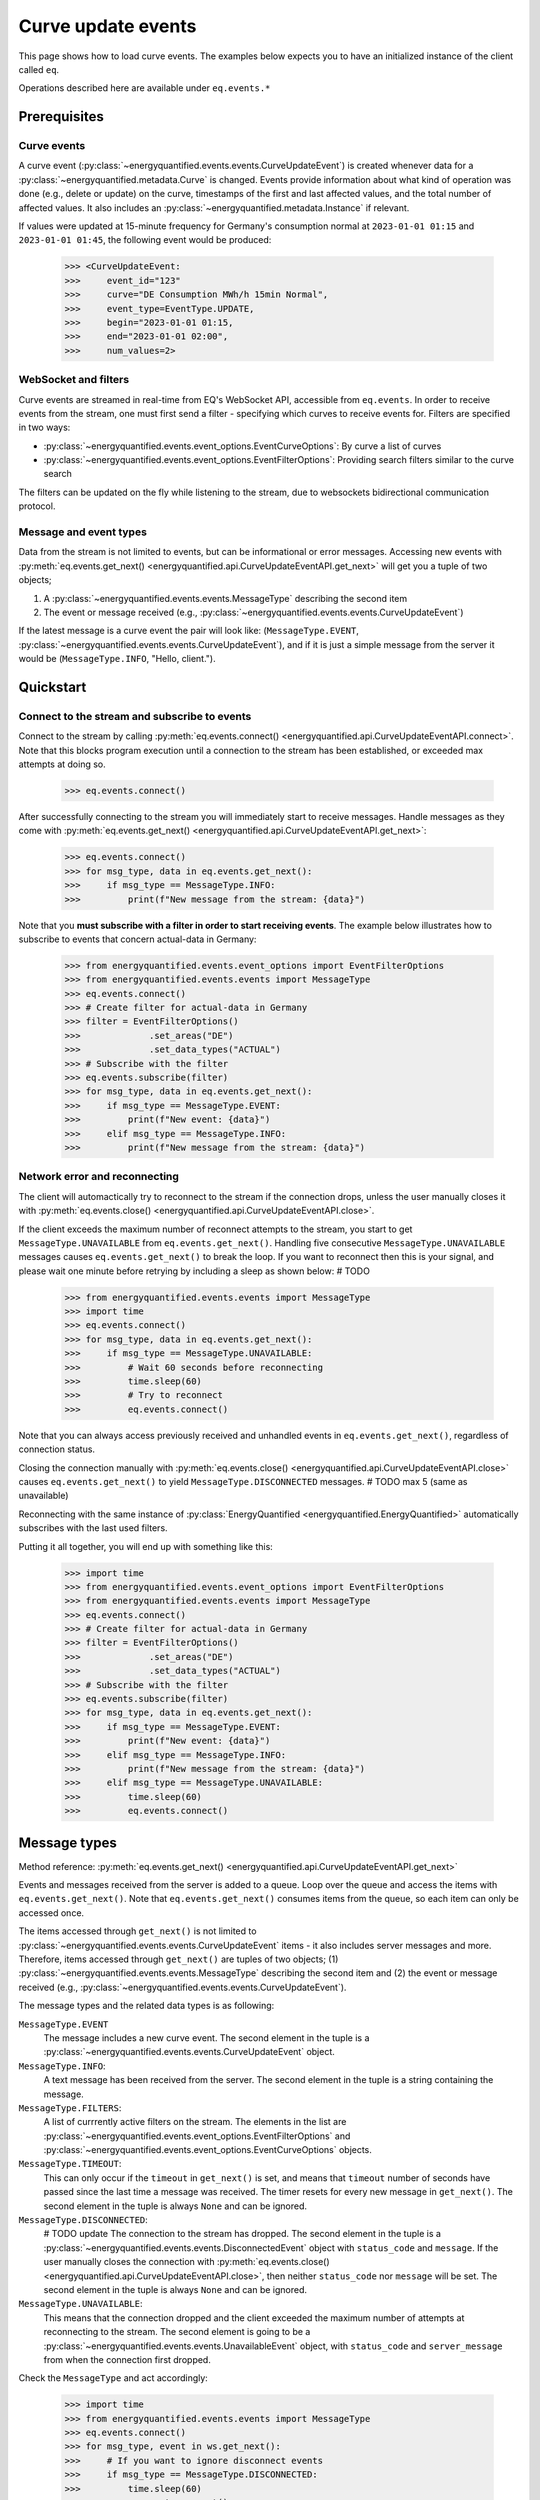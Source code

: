 Curve update events
===========

This page shows how to load curve events. The examples below expects you to have an initialized
instance of the client called ``eq``.

Operations described here are available under ``eq.events.*``


Prerequisites
---------------------

Curve events
~~~~~~~~~~~~~~

A curve event (:py:class:`~energyquantified.events.events.CurveUpdateEvent`) is created whenever
data for a :py:class:`~energyquantified.metadata.Curve` is changed. Events provide information
about what kind of operation was done (e.g., delete or update) on the curve, timestamps of
the first and last affected values, and the total number of affected values. It also includes an
:py:class:`~energyquantified.metadata.Instance` if relevant.


If values were updated at 15-minute frequency for Germany's consumption normal at
``2023-01-01 01:15`` and ``2023-01-01 01:45``, the following event would be produced:

    >>> <CurveUpdateEvent:
    >>>     event_id="123"
    >>>     curve="DE Consumption MWh/h 15min Normal",
    >>>     event_type=EventType.UPDATE,
    >>>     begin="2023-01-01 01:15,
    >>>     end="2023-01-01 02:00",
    >>>     num_values=2>

WebSocket and filters
~~~~~~~~~~~~~~

Curve events are streamed in real-time from EQ's WebSocket API, accessible from ``eq.events``. In order
to receive events from the stream, one must first send a filter - specifying which curves to receive
events for. Filters are specified in two ways:

- :py:class:`~energyquantified.events.event_options.EventCurveOptions`: By curve a list of curves
- :py:class:`~energyquantified.events.event_options.EventFilterOptions`: Providing search filters similar
  to the curve search

The filters can be updated on the fly while listening to the stream, due to websockets
bidirectional communication protocol.

Message and event types
~~~~~~~~~~~~~~

Data from the stream is not limited to events, but can be informational or error messages. Accessing
new events with :py:meth:`eq.events.get_next() <energyquantified.api.CurveUpdateEventAPI.get_next>` will
get you a tuple of two objects;

#. A :py:class:`~energyquantified.events.events.MessageType` describing the second item
#. The event or message received (e.g., :py:class:`~energyquantified.events.events.CurveUpdateEvent`)


If the latest message is a curve event the pair will look like: (``MessageType.EVENT``,
:py:class:`~energyquantified.events.events.CurveUpdateEvent`), and if it is just a simple message
from the server it would be (``MessageType.INFO``, "Hello, client.").

Quickstart
---------------------

Connect to the stream and subscribe to events
~~~~~~~~~~~~~~

Connect to the stream by calling
:py:meth:`eq.events.connect() <energyquantified.api.CurveUpdateEventAPI.connect>`. Note that this
blocks program execution until a connection to the stream has been established, or exceeded max attempts
at doing so.

    >>> eq.events.connect()

After successfully connecting to the stream you will immediately start to receive messages. Handle messages as
they come with :py:meth:`eq.events.get_next() <energyquantified.api.CurveUpdateEventAPI.get_next>`:

    >>> eq.events.connect()
    >>> for msg_type, data in eq.events.get_next():
    >>>     if msg_type == MessageType.INFO:
    >>>         print(f"New message from the stream: {data}")

Note that you **must subscribe with a filter in order to start receiving events**. The example below
illustrates how to subscribe to events that concern actual-data in Germany:

    >>> from energyquantified.events.event_options import EventFilterOptions
    >>> from energyquantified.events.events import MessageType
    >>> eq.events.connect()
    >>> # Create filter for actual-data in Germany
    >>> filter = EventFilterOptions()
    >>>             .set_areas("DE")
    >>>             .set_data_types("ACTUAL")
    >>> # Subscribe with the filter
    >>> eq.events.subscribe(filter)
    >>> for msg_type, data in eq.events.get_next():
    >>>     if msg_type == MessageType.EVENT:
    >>>         print(f"New event: {data}")
    >>>     elif msg_type == MessageType.INFO:
    >>>         print(f"New message from the stream: {data}")

Network error and reconnecting
~~~~~~~~~~~~~~

The client will automactically try to reconnect to the stream if the connection drops, unless the
user manually closes it with :py:meth:`eq.events.close() <energyquantified.api.CurveUpdateEventAPI.close>`.


If the client exceeds the maximum number of reconnect attempts to the stream, you start to get
``MessageType.UNAVAILABLE`` from ``eq.events.get_next()``. Handling five consecutive
``MessageType.UNAVAILABLE`` messages causes ``eq.events.get_next()`` to break the loop. If you want
to reconnect then this is your signal, and please wait one minute before retrying by including
a sleep as shown below: # TODO
    
    >>> from energyquantified.events.events import MessageType
    >>> import time
    >>> eq.events.connect()
    >>> for msg_type, data in eq.events.get_next():
    >>>     if msg_type == MessageType.UNAVAILABLE:
    >>>         # Wait 60 seconds before reconnecting
    >>>         time.sleep(60)
    >>>         # Try to reconnect
    >>>         eq.events.connect()

Note that you can always access previously received and unhandled events in ``eq.events.get_next()``,
regardless of connection status.

Closing the connection manually with
:py:meth:`eq.events.close() <energyquantified.api.CurveUpdateEventAPI.close>` causes ``eq.events.get_next()``
to yield ``MessageType.DISCONNECTED`` messages. # TODO max 5 (same as unavailable)

Reconnecting with the same instance of :py:class:`EnergyQuantified <energyquantified.EnergyQuantified>`
automatically subscribes with the last used filters.

Putting it all together, you will end up with something like this:

    >>> import time
    >>> from energyquantified.events.event_options import EventFilterOptions
    >>> from energyquantified.events.events import MessageType
    >>> eq.events.connect()
    >>> # Create filter for actual-data in Germany
    >>> filter = EventFilterOptions()
    >>>             .set_areas("DE")
    >>>             .set_data_types("ACTUAL")
    >>> # Subscribe with the filter
    >>> eq.events.subscribe(filter)
    >>> for msg_type, data in eq.events.get_next():
    >>>     if msg_type == MessageType.EVENT:
    >>>         print(f"New event: {data}")
    >>>     elif msg_type == MessageType.INFO:
    >>>         print(f"New message from the stream: {data}")
    >>>     elif msg_type == MessageType.UNAVAILABLE:
    >>>         time.sleep(60)
    >>>         eq.events.connect()


Message types
---------------------

Method reference: :py:meth:`eq.events.get_next() <energyquantified.api.CurveUpdateEventAPI.get_next>`

Events and messages received from the server is added to a queue. Loop over the queue
and access the items with ``eq.events.get_next()``. Note that ``eq.events.get_next()``
consumes items from the queue, so each item can only be accessed once.

The items accessed through ``get_next()`` is not limited to
:py:class:`~energyquantified.events.events.CurveUpdateEvent` items - it also includes server messages and more.
Therefore, items accessed through ``get_next()`` are tuples of two objects;
(1) :py:class:`~energyquantified.events.events.MessageType` describing the second item and
(2) the event or message received (e.g., :py:class:`~energyquantified.events.events.CurveUpdateEvent`).

The message types and the related data types is as following:

``MessageType.EVENT``
    The message includes a new curve event. The second element in the tuple is
    a :py:class:`~energyquantified.events.events.CurveUpdateEvent` object.

``MessageType.INFO``:
    A text message has been received from the server. The second element in the tuple
    is a string containing the message.

``MessageType.FILTERS``:
    A list of currrently active filters on the stream. The elements in the list are
    :py:class:`~energyquantified.events.event_options.EventFilterOptions` and
    :py:class:`~energyquantified.events.event_options.EventCurveOptions` objects.

``MessageType.TIMEOUT``:
    This can only occur if the ``timeout`` in ``get_next()`` is set, and means that ``timeout``
    number of seconds have passed since the last time a message was received. The timer resets
    for every new message in ``get_next()``. The second element in the tuple is always ``None``
    and can be ignored.

``MessageType.DISCONNECTED``:
    # TODO update
    The connection to the stream has dropped. The second element in the tuple is a
    :py:class:`~energyquantified.events.events.DisconnectedEvent` object with ``status_code`` and
    ``message``. If the user manually closes the connection with
    :py:meth:`eq.events.close() <energyquantified.api.CurveUpdateEventAPI.close>`, then neither
    ``status_code`` nor ``message`` will be set. The second element in the tuple is
    always ``None`` and can be ignored.

``MessageType.UNAVAILABLE``:
    This means that the connection dropped and the client exceeded the maximum number of attempts at
    reconnecting to the stream. The second element is going to be a
    :py:class:`~energyquantified.events.events.UnavailableEvent` object, with ``status_code`` and
    ``server_message`` from when the connection first dropped.

Check the ``MessageType`` and act accordingly:
        
        >>> import time
        >>> from energyquantified.events.events import MessageType
        >>> eq.events.connect()
        >>> for msg_type, event in ws.get_next():
        >>>     # If you want to ignore disconnect events
        >>>     if msg_type == MessageType.DISCONNECTED:
        >>>         time.sleep(60)
        >>>         eq.events.connect()
        >>>     if msg_type == MessageType.DISCONNECTED:
        >>>         continue
        >>>     if msg_type == MessageType.EVENT:
        >>>         # Act on event ..
        >>>     elif msg_type == MessageType.INFO:
        >>>         print(f"Info message from server: {event})

``get_next()`` is blocking, which means that 

#. get_next(): blocking, timeout

``eq.events.get_next()`` is blocking while waiting for new messages from the stream. If you might want to
act when the stream is quiet (e.g., changing filters), supply the ``timeout`` parameter with the number of
seconds to wait for an event.

    >>> eq.events.connect()
    >>> for msg_type, data in eq.events.get_next(timeout=10):
    >>>     # If 10 seconds pass since the last event

#.  Note that you will not receive b4 filters

#. auto reconnect

#. keyboardinterrrupt to exit



Closing the connection
---------------------

Method reference: :py:meth:`eq.events.close() <energyquantified.api.CurveUpdateEventAPI.close>`


Remembering received events
---------------------

Events are available on the stream server a short amount of time after they are created. Every
:py:class:`~energyquantified.events.events.CurveUpdateEvent` is uniquely identified by their
``event_id`` attribute. The API supports requesting older events. Note that the stream server
**keeps only a limited number of events** and there is no guarantee that you will receive all events.

Network error and missed events
~~~~~~~~~~~~~~

The client always keeps track of the most recent event received by storing the ``event_id``
in-memory. If you for any reason lose connection the stream, with the exception of manually closing
(i.e., calling :py:meth:`eq.events.close() <energyquantified.api.events.CurveUpdateEventAPI.close>`) it,
the client automatically tries to reconnect and requests all events since the last received ``event_id``.


Request all events since last session
~~~~~~~~~~~~~~

Getting events that were streamed after you were last connected to the stream can be done in one of two
ways; (1) supplying the ``last_id`` parameter in
:py:meth:`eq.events.connect() <energyquantified.api.events.CurveUpdateEventAPI.connect>`
with the ``event_id`` from the last :py:class:`~energyquantified.events.events.CurveUpdateEvent` you
received, or (2) by supplying the ``last_id_file`` parameter with a file path when initializing
:py:class:`EnergyQuantified <energyquantified.EnergyQuantified>`. The two options are briefly described
in the following subsections. ID parameterized in ``connect()`` takes priority over the last id file.

Connecting with an ID
^^^^^^^^^^^^^^

When connecting to the stream, you can supply the ``last_id`` parameter
:py:meth:`eq.events.connect() <energyquantified.api.events.CurveUpdateEventAPI.connect>`
with the ``event_id`` from the last :py:class:`~energyquantified.events.events.CurveUpdateEvent` you
received, to include all events since. Note that the stream server **keeps only a limited number of
events** and there is no guarantee that you will receive all events.


Storing last event id in a file
^^^^^^^^^^^^^^

The simplest way to request events missed while not connected is to supply the ``last_id_file``
param with a file path when initializing
:py:class:`EnergyQuantified <energyquantified.EnergyQuantified>`:

        >>> from energyquantified import EnergyQuantified
        >>> eq = EnergyQuantified(
        >>>     api_key="aaaa-bbbb-cccc-dddd,
        >>>     last_id_file="last_id_file.json", # file path
        >>> )

The file path can include parent directories (which will also be created):
    
        >>> from energyquantified import EnergyQuantified
        >>> eq = EnergyQuantified(
        >>>     api_key="aaaa-bbbb-cccc-dddd,
        >>>     last_id_file="folder_name/last_id_file.json",
        >>> )

The client regurarly updates the file at a defined interval (0.5/min), if the connection
closes, and when execution of the program is terminated (for any reason). The next time you
connect to the stream, assuming the same file path for ``last_id_file``, you will receive
all (available) events that you missed since last session.

The ID used when the last id file is updated is the ``event_id`` from the latest event received
from the stream, **regardless of it being accessed or not**. Consequently, it is important that
you loop over messages with ``eq.events.get_next()`` after closing the connection to make sure
that you have accessed every event received.

Load data for an event
---------------------

Method reference: :py:meth:`event.load_data() <energyquantified.events.events.CurveUpdateEvent.load_data>`


Filter events
---------------------

Method reference: :py:meth:`eq.events.subscribe() <energyquantified.api.events.CurveUpdateEventAPI.subscribe>`

In order to start receving events you must first subscribe with one or more filters. Simply create
a filter and pass it along when calling ``subscribe``. 

    >>> from energyquantified.events.event_options import EventFilterOptions
    >>> # First connect
    >>> eq.events.connect()
    >>> # Create filter and subscribe
    >>> filter = EventFilterOptions()
    >>> eq.events.subscribe(filter)

Filter types
~~~~~~~~~~~~~~

Choose between two types of filters when subscribing to events; (1) 
:py:class:`~energyquantified.events.event_options.EventCurveOptions` for filtering by exact curve names,
useful for when you want events for a specific selection of curves, and (2)
:py:class:`~energyquantified.events.event_options.EventFilterOptions` for filtering by a number of less
specific variables, such as the area of a curve.

EventCurveOptions
^^^^^^^^^^^^^^
TODO briefly describe this filter
TODO example of this filter
TODO describe methods here or only docstrings in the class?
``begin``:
    Start of the range to receive events for. Events overlapping begin/end (even partially) is
    considered to match.

    :py:meth:`set_begin() <energyquantified.events.event_options.EventCurveOptions.set_begin>`
``end``:
    Start of the range to receive events for. Events overlapping begin/end (even partially) is
    considered to match.
``event_types``:
    Set the event types
``curve_names``:
    Set curve names.

    :py:meth:`set_curve_names() <energyquantified.events.event_options.EventCurveOptions.set_curve_names>`

EventFilterOptions
^^^^^^^^^^^^^^

You can subscribe with a single filter or a list
of filters that may include a combination of both
:py:class:`~energyquantified.events.event_options.EventCurveOptions` and
:py:class:`~energyquantified.events.event_options.EventFilterOptions`. You will receive events matching
at least one of the filters. Each variable in a filter can be set with multiple values,
and an event is considered a match if the related variable match at least one of the values. For example,
creating a filter with two areas is going to match all events with either or both:

    >>> from energyquantified.events.event_options import EventFilterOptions
    >>> filter = EventFilterOptions().set_areas(["DE", "FR"])
    >>> # Matches all events for Germany and/or France

However, events must match all set variables. In the example below we still filter for Germany and/or France,
but limit the results to those with ``ACTUAL`` data-type. A forecast curve (i.e., data-type=``FORECAST``)
for germany would not be match becuase of the incorrect data type. The example below matches matches events
that is for Germany and/or France, **and** has the ``ACTUAL`` data-type.

    >>> from energyquantified.events.event_options import EventFilterOptions
    >>> filter = EventFilterOptions()
    >>> filter.set_areas(["DE", "FR"])
    >>> filter.set_data_types("actual")
    >>> # Matches all events for Germany and/or France that concern actual-data

Update filters
~~~~~~~~~~~~~~

Overwrite your currently active filters by calling
:py:meth:`set_curve_names() <energyquantified.events.event_options.EventCurveOptions.set_curve_names>`
with your new filters. Filters can also be updated while already connected to the stream.

    >>> from energyquantified.events.event_options import EventCurveOptions, EventFilterOptions
    >>> # Setting one filter
    >>> filter_0 = EventFilterOptions().set_areas("GB")
    >>> eq.events.subscribe(filter_0)
    >>> # Multiple filters
    >>> filter_1 = EventFilterOptions().set_areas("DE").set_data_types(["ACTUAL", "FORECAST"])
    >>> filter_2 = EventCurveOptions().set_curve_names("DE Consumption MWh/h 15min Normal")
    >>> new_filters = [filter_1, filter_2]
    >>> eq.events.subscribe(new_filters)

The stream server responds with the active filters once they have been successfully updated on the
server. The response can be found among the other messages in ``eq.events.get_next()``, and has
the ``FILTERS`` ``MessageType``. The example below shows the result from subscribing two times with
different filters:

    >>> from energyquantified.events.event_options import EventCurveOptions, EventFilterOptions
    >>> from energyquantified.events.events import MessageType
    >>> # Setting first filter
    >>> filter_1 = EventFilterOptions().set_areas("GB")
    >>> eq.events.subscribe(filter_1)
    >>> # Create some new filters and overwrite existing
    >>> filter_2 = EventFilterOptions().set_areas("DE").set_data_types(["ACTUAL", "FORECAST"])
    >>> filter_3 = EventCurveOptions().set_curve_names("DE Consumption MWh/h 15min Normal")
    >>> eq.events.subscribe([filter_2, filter_3])
    >>> for msg_type, data in eq.events.get_next():
    >>>     if msg_type == MessageType.FILTERS:
    >>>         print(data)
    [<EventFilterOptions: areas=[<Area: GB>]>]
    [<EventFilterOptions: areas=[<Area: DE>], data_types=[ACTUAL, FORECAST]>, <EventCurveOptions: curve_names=['de consumption mwh/h 15min normal']>]

Query for current filters
~~~~~~~~~~~~~~

Although you automatically get a message every time the filters are updated, it is also possible to
manually request the currently active filters with
:py:meth:`send_get_filters() <energyquantified.api.events.CurveUpdateEventAPI.send_get_filters>`.
The response with the filters will be put in a message queue that is accessible from
``eq.events.get_next()``, similar to the example above.

# "Reconnects with the same filters" also here?

disconnect / auto reconnect

#. TODO dc events (closed by user ?but also on close?)
#. TODO UnavailableEvent with status_code, server_message and message